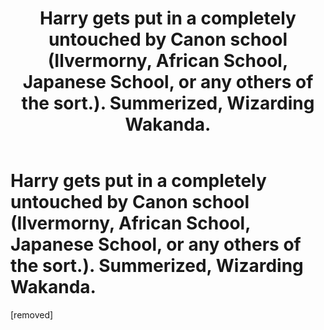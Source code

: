 #+TITLE: Harry gets put in a completely untouched by Canon school (Ilvermorny, African School, Japanese School, or any others of the sort.). Summerized, Wizarding Wakanda.

* Harry gets put in a completely untouched by Canon school (Ilvermorny, African School, Japanese School, or any others of the sort.). Summerized, Wizarding Wakanda.
:PROPERTIES:
:Score: 0
:DateUnix: 1594670726.0
:DateShort: 2020-Jul-14
:FlairText: Prompt
:END:
[removed]

